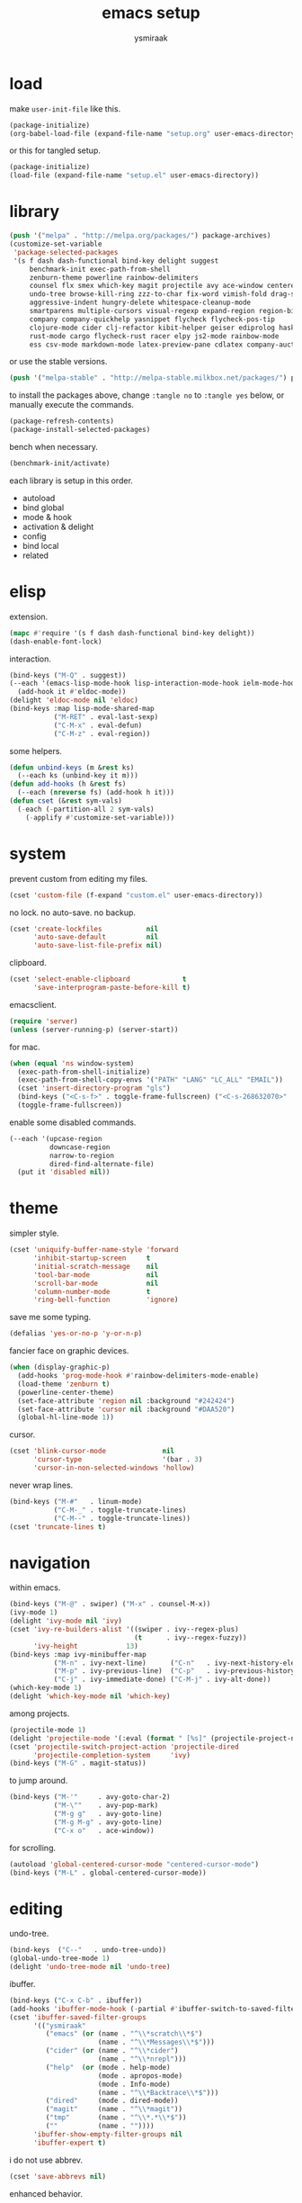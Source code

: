 #+TITLE: emacs setup
#+AUTHOR: ysmiraak
* load
make =user-init-file= like this.
#+BEGIN_SRC emacs-lisp :tangle no
  (package-initialize)
  (org-babel-load-file (expand-file-name "setup.org" user-emacs-directory))
#+END_SRC
or this for tangled setup.
#+BEGIN_SRC emacs-lisp :tangle no
  (package-initialize)
  (load-file (expand-file-name "setup.el" user-emacs-directory))
#+END_SRC
* library
#+BEGIN_SRC emacs-lisp
  (push '("melpa" . "http://melpa.org/packages/") package-archives)
  (customize-set-variable
   'package-selected-packages
   '(s f dash dash-functional bind-key delight suggest
       benchmark-init exec-path-from-shell
       zenburn-theme powerline rainbow-delimiters
       counsel flx smex which-key magit projectile avy ace-window centered-cursor-mode
       undo-tree browse-kill-ring zzz-to-char fix-word vimish-fold drag-stuff
       aggressive-indent hungry-delete whitespace-cleanup-mode
       smartparens multiple-cursors visual-regexp expand-region region-bindings-mode
       company company-quickhelp yasnippet flycheck flycheck-pos-tip
       clojure-mode cider clj-refactor kibit-helper geiser ediprolog haskell-mode idris-mode
       rust-mode cargo flycheck-rust racer elpy js2-mode rainbow-mode
       ess csv-mode markdown-mode latex-preview-pane cdlatex company-auctex))
#+END_SRC
or use the stable versions.
#+BEGIN_SRC emacs-lisp :tangle no
  (push '("melpa-stable" . "http://melpa-stable.milkbox.net/packages/") package-archives)
#+END_SRC
to install the packages above, change =:tangle no= to =:tangle yes= below, or manually execute the commands.
#+BEGIN_SRC emacs-lisp :tangle no
  (package-refresh-contents)
  (package-install-selected-packages)
#+END_SRC
bench when necessary.
#+BEGIN_SRC emacs-lisp :tangle no
  (benchmark-init/activate)
#+END_SRC
each library is setup in this order.
- autoload
- bind global
- mode & hook
- activation & delight
- config
- bind local
- related
* elisp
extension.
#+BEGIN_SRC emacs-lisp
  (mapc #'require '(s f dash dash-functional bind-key delight))
  (dash-enable-font-lock)
#+END_SRC
interaction.
#+BEGIN_SRC emacs-lisp
  (bind-keys ("M-Q" . suggest))
  (--each '(emacs-lisp-mode-hook lisp-interaction-mode-hook ielm-mode-hook)
    (add-hook it #'eldoc-mode))
  (delight 'eldoc-mode nil 'eldoc)
  (bind-keys :map lisp-mode-shared-map
             ("M-RET" . eval-last-sexp)
             ("C-M-x" . eval-defun)
             ("C-M-z" . eval-region))
#+END_SRC
some helpers.
#+BEGIN_SRC emacs-lisp
  (defun unbind-keys (m &rest ks)
    (--each ks (unbind-key it m)))
  (defun add-hooks (h &rest fs)
    (--each (nreverse fs) (add-hook h it)))
  (defun cset (&rest sym-vals)
    (-each (-partition-all 2 sym-vals)
      (-applify #'customize-set-variable)))
#+END_SRC
* system
prevent custom from editing my files.
#+BEGIN_SRC emacs-lisp
  (cset 'custom-file (f-expand "custom.el" user-emacs-directory))
#+END_SRC
no lock. no auto-save. no backup.
#+BEGIN_SRC emacs-lisp
  (cset 'create-lockfiles           nil
        'auto-save-default          nil
        'auto-save-list-file-prefix nil)
#+END_SRC
clipboard.
#+BEGIN_SRC emacs-lisp
  (cset 'select-enable-clipboard             t
        'save-interprogram-paste-before-kill t)
#+END_SRC
emacsclient.
#+BEGIN_SRC emacs-lisp
  (require 'server)
  (unless (server-running-p) (server-start))
#+END_SRC
for mac.
#+BEGIN_SRC emacs-lisp
  (when (equal 'ns window-system)
    (exec-path-from-shell-initialize)
    (exec-path-from-shell-copy-envs '("PATH" "LANG" "LC_ALL" "EMAIL"))
    (cset 'insert-directory-program "gls")
    (bind-keys ("<C-s-f>" . toggle-frame-fullscreen) ("<C-s-268632070>" . toggle-frame-fullscreen))
    (toggle-frame-fullscreen))
#+END_SRC
enable some disabled commands.
#+BEGIN_SRC emacs-lisp
  (--each '(upcase-region
            downcase-region
            narrow-to-region
            dired-find-alternate-file)
    (put it 'disabled nil))
#+END_SRC
* theme
simpler style.
#+BEGIN_SRC emacs-lisp
  (cset 'uniquify-buffer-name-style 'forward
        'inhibit-startup-screen     t
        'initial-scratch-message    nil
        'tool-bar-mode              nil
        'scroll-bar-mode            nil
        'column-number-mode         t
        'ring-bell-function         'ignore)
#+END_SRC
save me some typing.
#+BEGIN_SRC emacs-lisp
  (defalias 'yes-or-no-p 'y-or-n-p)
#+END_SRC
fancier face on graphic devices.
#+BEGIN_SRC emacs-lisp
  (when (display-graphic-p)
    (add-hooks 'prog-mode-hook #'rainbow-delimiters-mode-enable)
    (load-theme 'zenburn t)
    (powerline-center-theme)
    (set-face-attribute 'region nil :background "#242424")
    (set-face-attribute 'cursor nil :background "#DAA520")
    (global-hl-line-mode 1))
#+END_SRC
cursor.
#+BEGIN_SRC emacs-lisp
  (cset 'blink-cursor-mode              nil
        'cursor-type                    '(bar . 3)
        'cursor-in-non-selected-windows 'hollow)
#+END_SRC
never wrap lines.
#+BEGIN_SRC emacs-lisp
  (bind-keys ("M-#"   . linum-mode)
             ("C-M-_" . toggle-truncate-lines)
             ("C-M--" . toggle-truncate-lines))
  (cset 'truncate-lines t)
#+END_SRC
* navigation
within emacs.
#+BEGIN_SRC emacs-lisp
  (bind-keys ("M-@" . swiper) ("M-x" . counsel-M-x))
  (ivy-mode 1)
  (delight 'ivy-mode nil 'ivy)
  (cset 'ivy-re-builders-alist '((swiper . ivy--regex-plus)
                                 (t      . ivy--regex-fuzzy))
        'ivy-height            13)
  (bind-keys :map ivy-minibuffer-map
             ("M-n" . ivy-next-line)      ("C-n"   . ivy-next-history-element)
             ("M-p" . ivy-previous-line)  ("C-p"   . ivy-previous-history-element)
             ("C-j" . ivy-immediate-done) ("C-M-j" . ivy-alt-done))
  (which-key-mode 1)
  (delight 'which-key-mode nil 'which-key)
#+END_SRC
among projects.
#+BEGIN_SRC emacs-lisp
  (projectile-mode 1)
  (delight 'projectile-mode '(:eval (format " [%s]" (projectile-project-name))) 'projectile)
  (cset 'projectile-switch-project-action 'projectile-dired
        'projectile-completion-system     'ivy)
  (bind-keys ("M-G" . magit-status))
#+END_SRC
to jump around.
#+BEGIN_SRC emacs-lisp
  (bind-keys ("M-'"     . avy-goto-char-2)
             ("M-\""    . avy-pop-mark)
             ("M-g g"   . avy-goto-line)
             ("M-g M-g" . avy-goto-line)
             ("C-x o"   . ace-window))
#+END_SRC
for scrolling.
#+BEGIN_SRC emacs-lisp
  (autoload 'global-centered-cursor-mode "centered-cursor-mode")
  (bind-keys ("M-L" . global-centered-cursor-mode))
#+END_SRC
* editing
undo-tree.
#+BEGIN_SRC emacs-lisp
  (bind-keys  ("C--"   . undo-tree-undo))
  (global-undo-tree-mode 1)
  (delight 'undo-tree-mode nil 'undo-tree)
#+END_SRC
ibuffer.
#+BEGIN_SRC emacs-lisp
  (bind-keys ("C-x C-b" . ibuffer))
  (add-hooks 'ibuffer-mode-hook (-partial #'ibuffer-switch-to-saved-filter-groups "ysmiraak"))
  (cset 'ibuffer-saved-filter-groups
        '(("ysmiraak"
           ("emacs" (or (name . "^\\*scratch\\*$")
                        (name . "^\\*Messages\\*$")))
           ("cider" (or (name . "^\\*cider")
                        (name . "^\\*nrepl")))
           ("help"  (or (mode . help-mode)
                        (mode . apropos-mode)
                        (mode . Info-mode)
                        (name . "^\\*Backtrace\\*$")))
           ("dired"     (mode . dired-mode))
           ("magit"     (name . "^\\*magit"))
           ("tmp"       (name . "^\\*.*\\*$"))
           (""          (name . ""))))
        'ibuffer-show-empty-filter-groups nil
        'ibuffer-expert t)
#+END_SRC
i do not use abbrev.
#+BEGIN_SRC emacs-lisp
  (cset 'save-abbrevs nil)
#+END_SRC
enhanced behavior.
#+BEGIN_SRC emacs-lisp
  (bind-keys ("C-M-y" . browse-kill-ring)
             ("M-z" . zzz-to-char)
             ("M-u" . fix-word-upcase)
             ("M-l" . fix-word-downcase)
             ("M-c" . fix-word-capitalize))
  (cset 'indent-tabs-mode         nil
        'fill-column              81)
#+END_SRC
extra convenience.
#+BEGIN_SRC emacs-lisp
  (bind-keys ("M-F" . vimish-fold-toggle)
             ("M-J" . vimish-fold-avy)
             ("M-K" . vimish-fold-delete)
             ("<M-left>"  . drag-stuff-left)
             ("<M-right>" . drag-stuff-right)
             ("<M-down>"  . drag-stuff-down)
             ("<M-up>"    . drag-stuff-up)
             ("M-I" . global-aggressive-indent-mode)
             ("C-j" . newline-and-indent))
  (global-aggressive-indent-mode 1)
  (delight 'aggressive-indent-mode " i" 'aggressive-indent)
  (bind-keys ("M-D" . global-hungry-delete-mode))
  (global-hungry-delete-mode 1)
  (delight 'hungry-delete-mode " d" 'hungry-delete)
  (global-whitespace-cleanup-mode 1)
  (delight 'whitespace-cleanup-mode nil 'whitespace-cleanup-mode)
#+END_SRC
structured editing.
#+BEGIN_SRC emacs-lisp
  (require 'smartparens-config)
  (smartparens-global-mode 1)
  (delight 'smartparens-mode nil 'smartparens)
  (bind-keys :map smartparens-mode-map
             ("C-M-a"   . sp-beginning-of-sexp)
             ("C-M-b"   . sp-backward-sexp)
             ("C-M-d"   . sp-down-sexp)
             ("C-M-e"   . sp-end-of-sexp)
             ("C-M-f"   . sp-forward-sexp)
             ("C-M-h"   . sp-raise-sexp)
             ("C-M-j"   . sp-splice-sexp)
             ("C-M-k"   . sp-kill-sexp)
             ("C-M-n"   . sp-add-to-next-sexp)
             ("C-M-o"   . sp-split-sexp)
             ("C-M-p"   . sp-indent-adjust-sexp)
             ("C-M-q"   . sp-rewrap-sexp)
             ("C-M-t"   . sp-transpose-sexp)
             ("C-M-u"   . sp-backward-up-sexp)
             ("C-M-w"   . sp-copy-sexp)
             ("C-d"     . sp-delete-char)
             ("C-k"     . sp-kill-hybrid-sexp)
             ("C-x C-t" . sp-transpose-hybrid-sexp)
             ("DEL"     . sp-backward-delete-char)
             ("M-("     . sp-splice-sexp-killing-backward)
             ("M-)"     . sp-splice-sexp-killing-forward)
             ("M-*"     . sp-convolute-sexp)
             ("M-+"     . sp-join-sexp)
             ("M-DEL"   . sp-backward-kill-word)
             ("M-["     . sp-absorb-sexp)
             ("M-]"     . sp-forward-slurp-sexp)
             ("M-d"     . sp-kill-word)
             ("M-n"     . sp-next-sexp)
             ("M-p"     . sp-previous-sexp)
             ("M-{"     . sp-extract-before-sexp)
             ("M-}"     . sp-dedent-adjust-sexp))
  (show-smartparens-global-mode 1)
  (set-face-attribute 'sp-show-pair-match-face    nil :background "#181818" :foreground "#A41210" :weight 'bold)
  (set-face-attribute 'sp-show-pair-mismatch-face nil :background "#161616" :foreground "#003B6F" :weight 'black)
#+END_SRC
batched editing.
#+BEGIN_SRC emacs-lisp
  (bind-keys ("M-M"   . mc/mark-more-like-this-extended))
  (when (display-graphic-p)
    (with-eval-after-load 'multiple-cursors
      (set-face-attribute 'mc/cursor-bar-face nil :background "#DAA520" :foreground "#242424")))
  (bind-keys ("C-M-%" . vr/query-replace))
#+END_SRC
region editing.
#+BEGIN_SRC emacs-lisp
  (bind-keys ("M-h" . er/expand-region))
  (require 'region-bindings-mode)
  (region-bindings-mode-enable)
  (bind-keys :map region-bindings-mode-map
             ("$" . flyspell-region)
             (";" . comment-or-uncomment-region)
             ("b" . comment-box)
             ("d" . delete-region)
             ("f" . vimish-fold)
             ("g" . keyboard-quit)
             ("i" . indent-region)
             ("k" . kill-region)
             ("l" . downcase-region)
             ("m" . mc/mark-all-in-region) ("M" . vr/mc-mark)
             ("n" . mc/edit-lines)
             ("r" . replace-string)        ("R" . vr/replace)
             ("u" . upcase-region)
             ("w" . kill-ring-save))
#+END_SRC
auto-completion.
#+BEGIN_SRC emacs-lisp
  (bind-keys ("M-/" . hippie-expand))
  (with-eval-after-load 'hippie-exp
    (cset 'hippie-expand-try-functions-list
          '(try-complete-file-name-partially
            try-complete-file-name
            try-expand-dabbrev
            try-expand-dabbrev-visible
            try-expand-dabbrev-all-buffers
            try-expand-dabbrev-from-kill
            try-expand-whole-kill
            try-complete-lisp-symbol-partially
            try-complete-lisp-symbol)))
  (bind-keys ("C-M-i" . company-complete))
  (global-company-mode 1)
  (company-quickhelp-mode 1)
  (delight 'company-mode nil 'company)
  (cset 'company-idle-delay                0.2
        'company-minimum-prefix-length     2
        'company-tooltip-align-annotations t
        'company-selection-wrap-around     t
        'company-quickhelp-delay           nil)
  (unbind-keys company-active-map "TAB" "<tab>")
  (bind-keys :map company-active-map ("M-h" . company-quickhelp-manual-begin))
#+END_SRC
snippet.
#+BEGIN_SRC emacs-lisp
  (yas-global-mode 1)
  (delight 'yas-minor-mode nil 'yasnippet)
#+END_SRC
spell check.
#+BEGIN_SRC emacs-lisp
  (bind-keys ("M-$" . flyspell-mode))
  (with-eval-after-load 'flyspell
    (delight 'flyspell-mode " $" 'flyspell)
    (unbind-keys flyspell-mode-map "C-M-i")
    (bind-keys :map flyspell-mode-map ("C-;" . flyspell-correct-word-before-point))
    (cset 'ispell-program-name "aspell"))
#+END_SRC
error check.
#+BEGIN_SRC emacs-lisp
  (add-hooks 'shell-mode-hook #'flycheck-mode)
  (with-eval-after-load 'flycheck
    (flycheck-pos-tip-mode))
#+END_SRC
* clojure
#+BEGIN_SRC emacs-lisp
  (bind-keys ("M-S" . cider-scratch))
  (add-hooks 'clojure-mode-hook    #'eldoc-mode #'clj-refactor-mode)
  (add-hooks 'cider-repl-mode-hook #'eldoc-mode #'clj-refactor-mode)
  (with-eval-after-load 'cider
    (cset 'cider-font-lock-dynamically         t
          'cider-prefer-local-resources        t
          'cider-allow-jack-in-without-project t
          'cider-doc-xref-regexp               "\\[\\[\\(.*?\\)\\]\\]"
          'cider-repl-history-file             (f-expand "cider-history" user-emacs-directory))
    (bind-keys :map cider-mode-map
               ("M-RET" . cider-eval-last-sexp)
               ("C-M-x" . cider-eval-defun-at-point)
               ("C-M-z" . cider-eval-region)))
  (with-eval-after-load 'clj-refactor
    (cljr-add-keybindings-with-prefix "M-R")
    (cset 'cljr-suppress-middleware-warnings t))
#+END_SRC
* scheme
#+BEGIN_SRC emacs-lisp
  (add-hooks 'geiser-mode-hook #'flycheck-mode)
  (with-eval-after-load 'geiser
    (cset 'geiser-active-implementations '(chez))
    (bind-keys :map scheme-mode-map
               ("M-RET" . geiser-eval-last-sexp)
               ("C-M-x" . geiser-eval-definition)
               ("C-M-z" . geiser-eval-region)))
#+END_SRC
* prolog
#+BEGIN_SRC emacs-lisp
  (push '("\\.pl$" . prolog-mode) auto-mode-alist)
  (with-eval-after-load 'prolog
    (bind-keys :map prolog-mode-map ("M-RET" . ediprolog-dwim)))
#+END_SRC
* idris
#+BEGIN_SRC emacs-lisp
  (add-hooks 'idris-mode-hook 'eldoc-mode-hook (-partial #'aggressive-indent-mode -1))
  (with-eval-after-load 'idris-mode
    (bind-keys :map idris-mode-map
               ("M-RET"   . idris-case-dwim)
               ("C-M-x"   . idris-add-clause)
               ("C-M-z"   . idris-proof-search)
               ("C-c C-q" . idris-quit)))
#+END_SRC
* rust
#+BEGIN_SRC emacs-lisp
  (add-hooks 'rust-mode-hook
             #'eldoc-mode
             #'flycheck-mode
             #'flycheck-rust-setup
             #'cargo-minor-mode
             #'racer-mode)
  (with-eval-after-load 'rust-mode
    (cset 'racer-rust-src-path
          (funcall (if (equal 'ns window-system)
                       #'exec-path-from-shell-getenv
                     #'getenv)
                   "RUST_SRC_PATH")))
#+END_SRC
* python
#+BEGIN_SRC emacs-lisp
  (add-hooks 'python-mode-hook
             #'elpy-mode
             (-partial #'highlight-indentation-mode -1)
             (-partial #'aggressive-indent-mode -1))
  (with-eval-after-load 'python-mode
    (bind-keys :map python-mode-map
               ("C-M-x" . python-shell-send-defun)
               ("C-M-z" . python-shell-send-region))
    (elpy-enable))
#+END_SRC
* javascript
#+BEGIN_SRC emacs-lisp
  (push '("\\.js\\'" . js2-mode) auto-mode-alist)
  (add-hooks 'js2-mode-hook  #'flycheck-mode)
  (add-hooks 'css-mode-hook  #'flycheck-mode)
  (add-hooks 'html-mode-hook #'flycheck-mode)
#+END_SRC
* r
#+BEGIN_SRC emacs-lisp
  (with-eval-after-load 'ess
    (bind-keys :map ess-mode-map
               ("M-RET" . ess-eval-line)
               ("C-M-x" . ess-eval-function-or-paragraph)
               ("C-M-z" . ess-eval-region)))
#+END_SRC
* markdown
#+BEGIN_SRC emacs-lisp
  (push '("README\\.md\\'" . gfm-mode)      auto-mode-alist)
  (push '("\\.[Rr]md\\'"   . markdown-mode) auto-mode-alist)
  (add-hooks 'markdown-mode-hook #'flyspell-mode #'flycheck-mode)
  (with-eval-after-load 'markdown-mode
    (cset 'markdown-enable-math t))
#+END_SRC
* tex
#+BEGIN_SRC emacs-lisp
  (add-hooks 'LaTeX-mode-hook
             #'flyspell-mode
             #'flycheck-mode
             #'LaTeX-math-mode
             #'latex-preview-pane-enable
             #'turn-on-cdlatex
             #'turn-on-reftex
             (-partial #'set 'TeX-command-default "xelatexmk"))
  (with-eval-after-load 'tex
    (push '("xelatexmk"
            "latexmk -pdf -pdflatex=\"xelatex -interaction=nonstopmode -shell-escape -synctex=1\" %s"
            TeX-run-TeX nil t :help "run xelatexmk on file")
          TeX-command-list)
    ;; Skim -> Preferences -> Sync; CMD + shift + click in the pdf file for jumping to source
    (push '("skim" "/Applications/Skim.app/Contents/SharedSupport/displayline -b %n %o %b")
          TeX-view-program-list)
    (push '(output-pdf "skim") TeX-view-program-selection)
    (cset 'TeX-engine              'xetex
          'TeX-auto-save           t
          'TeX-parse-self          t
          'reftex-plug-into-AUCTeX t)
    (with-eval-after-load 'company
      (company-auctex-init)))
  (with-eval-after-load 'cdlatex
    (unbind-keys cdlatex-mode-map "<" "(" "[" "{"))
#+END_SRC
* org
#+BEGIN_SRC emacs-lisp
  (bind-keys ("M-A" . org-agenda))
  (add-hooks 'org-mode-hook #'flyspell-mode #'turn-on-org-cdlatex)
  (with-eval-after-load 'org
    (cset 'org-directory                          "~/sotha_sil/emacs/org"
          'org-agenda-files                       "~/sotha_sil/emacs/org/agenda-files"
          'org-archive-location                   "~/sotha_sil/emacs/org/archive.org::"
          'org-log-done                           'time
          'org-latex-create-formula-image-program 'imagemagick
          'org-latex-listings                     'minted
          'org-src-fontify-natively               t
          'org-latex-default-packages-alist
          '(("" "fontspec" t)
            ("" "graphicx" t)
            ("" "longtable" nil)
            ("" "float" nil)
            ("" "wrapfig" nil)
            ("" "rotating" nil)
            ("normalem" "ulem" t)
            ("" "amsmath" t)
            ("" "hyperref" nil)))
    (unbind-keys org-mode-map "C-M-i" "M-h"))
#+END_SRC
* summary
- dead on terminal: []
- forced translate: [target]
- override default: +old+ ~new~
|         | C-                                | M-                                                              | C-M-                                        |
|---------+-----------------------------------+-----------------------------------------------------------------+---------------------------------------------|
| DEL     | [DEL]                             | ~sp-backward-kill-word~                    +backward-kill-word+ | [C-M-h]                                     |
| TAB     | [TAB]                             | [C-M-i]                                                         | [C-M-i]                                     |
| RET     | [RET]                             | ~eval-last-sexp~                                                | [M-RET]                                     |
| SPC     | [C-@]                             | just-one-space                                                  | [M-SPC]                                     |
| <up>    | <up>                              | ~drag-stuff-up~                                                 | [ESC <up>]                                  |
| <left>  | ~[]~                  +left-word+ | ~drag-stuff-left~                               +backward-word+ | [ESC <left>]                                |
| <down>  | <down>                            | ~drag-stuff-down~                                               | [ESC <down>]                                |
| <right> | ~[]~                 +right-word+ | ~drag-stuff-right~                               +forward-word+ | [ESC <right>]                               |
|---------+-----------------------------------+-----------------------------------------------------------------+---------------------------------------------|
| 1       | []                                | digit-argument 1                                                | [M-1]                                       |
| 2       | []                                | digit-argument 2                                                | [M-2]                                       |
| 3       | []                                | digit-argument 3                                                | [M-3]                                       |
| 4       | []                                | digit-argument 4                                                | [M-4]                                       |
| 5       | []                                | digit-argument 5                                                | [M-5]                                       |
| 6       | []                                | digit-argument 6                                                | [M-6]                                       |
| 7       | []                                | digit-argument 7                                                | [M-7]                                       |
| 8       | []                                | digit-argument 8                                                | [M-8]                                       |
| 9       | []                                | digit-argument 9                                                | [M-9]                                       |
| 0       | []                                | digit-argument 0                                                | [M-0]                                       |
|---------+-----------------------------------+-----------------------------------------------------------------+---------------------------------------------|
| !       | []                                | shell-command                                                   |                                             |
| @       | set-mark-command                  | ~swiper~                                            +mark-word+ |                                             |
| #       | []                                | ~linum-mode~                                                    |                                             |
| $       | []                                | ~flyspell-mode~                                   +ispell-word+ |                                             |
| %       | []                                | query-replace                                                   | ~vr/query-replace~   +query-replace-regexp+ |
| ^       |                                   | delete-indentation                                              |                                             |
| &       | []                                | async-shell-command                                             |                                             |
| *       | []                                | ~sp-raise-sexp~                                                 |                                             |
| (       | []                                | ~sp-splice-sexp-killing-backward~          +insert-parentheses+ |                                             |
| )       | []                                | ~sp-splice-sexp-killing-forward~ +move-past-close-and-reindent+ |                                             |
|---------+-----------------------------------+-----------------------------------------------------------------+---------------------------------------------|
| -       | [C-_]                             | negative-argument                                               | [C-M-_]                                     |
| =       | []                                | count-words-region                                              | [M-=]                                       |
| [       | [ESC-]                            | ~sp-absorb-sexp~                                                | ~sp-forward-slurp-sexp~                     |
| ]       | abort-recursive-edit              | ~sp-extract-before-sexp~                                        | ~sp-dedent-adjust-sexp~                     |
| ;       | []                                | comment-dwim                                                    | [M-;]                                       |
| '       | []                                | ~avy-goto-char-2~                          +abbrev-prefix-mark+ | [M-']                                       |
| \       | toggle-input-method               | delete-horizontal-space                                         | indent-region                               |
| `       | []                                | tmm-menubar                                                     | [M-`]                                       |
| ,       | []                                | xref-pop-marker-stack                                           | [M-,]                                       |
| .       | []                                | xref-find-definitions                                           | [M-.]                                       |
| /       | []                                | ~hippie-expand~                                +dabbrev-expand+ | [M-/]                                       |
|---------+-----------------------------------+-----------------------------------------------------------------+---------------------------------------------|
| _       | ~undo-tree-undo~           +undo+ | ~undo-tree-redo~                                                | ~toggle-truncate-lines~ +negative-argument+ |
| +       | []                                | ~sp-join-sexp~                                                  |                                             |
| {       | [C-[]                             | backward-paragraph                                              |                                             |
| }       | [C-]]                             | forward-paragraph                                               |                                             |
| :       | []                                | eval-expression                                                 |                                             |
| "       | []                                | ~avy-pop-mark~                                                  |                                             |
| \mid    | [C-\]                             | shell-command-on-region                                         |                                             |
| ~       | []                                | not-modified                                                    |                                             |
| <       | []                                | beginning-of-buffer                                             |                                             |
| >       | []                                | end-of-buffer                                                   |                                             |
| ?       | []                                | xref-find-regerences                                            |                                             |
|---------+-----------------------------------+-----------------------------------------------------------------+---------------------------------------------|
| a       | move-beginning-of-line            | backward-sentence                                               | ~sp-beginning-of-sexp~ +beginning-of-defun+ |
| b       | backward-char                     | backward-word                                                   | ~sp-backward-sexp~          +backward-sexp+ |
| c       | [C-c-]                            | ~fix-word-capitalize~                         +capitalize-word+ | exit-recursive-edit                         |
| d       | ~sp-delete-char~    +delete-char+ | ~sp-kill-word~                                      +kill-word+ | ~sp-down-sexp~                  +down-list+ |
| e       | move-end-of-line                  | forward-sentence                                                | ~sp-end-of-sexp~             +end-of-defun+ |
| f       | forward-char                      | forward-word                                                    | ~sp-forward-sexp~            +forward-sexp+ |
| g       | keyboard-quit                     | [M-g-]                                                          | []                                          |
| h       | [C-h-]                            | ~er/expand-region~                             +mark-paragraph+ | ~sp-raise-sexp~                +mark-defun+ |
| i       | [TAB]                             | tab-to-tab-stop                                                 | ~company-complete~    +completion-at-point+ |
| j       | newline-and-indent                | indent-new-comment-line                                         | ~sp-splice-sexp~ +indent-new-comment-line+  |
| k       | ~sp-kill-hybrid-sexp~ +kill-line+ | kill-sentence                                                   | ~sp-kill-sexp~                  +kill-sexp+ |
| l       | recenter-top-bottom               | ~fix-word-downcase~                             +downcase-word+ | reposition-window                           |
| m       | [RET]                             | back-to-indentation                                             | [M-RET]                                     |
| n       | next-line                         | ~sp-next-sexp~                                                  | ~sp-add-to-next-sexp~        +forward-list+ |
| o       | open-line                         | [M-o-]                                                          | ~sp-split-sexp~                +split-line+ |
| p       | previous-line                     | ~sp-previous-sexp~                                              | ~sp-indent-adjust-sexp~     +backward-list+ |
| q       | quoted-insert                     | fill-paragraph                                                  | ~sp-rewrap-sexp~           +indent-pp-sexp+ |
| r       | isearch-backward                  | move-to-window-line-top-bottom                                  | isearch-backward-regexp                     |
| s       | isearch-forward                   | [M-s-]                                                          | isearch-forward-regexp                      |
| t       | transpose-chars                   | transpose-words                                                 | ~sp-transpose-sexp~       +transpose-sexps+ |
| u       | universal-argument                | ~fix-word-upcase~                                 +upcase-word+ | ~sp-backward-up-sexp~    +backward-up-list+ |
| v       | scroll-up-command                 | scroll-down-command                                             | scroll-other-window                         |
| w       | kill-region                       | kill-ring-save                                                  | ~sp-copy-sexp~           +append-next-kill+ |
| x       | [C-x-]                            | ~counsel-M-x~                        +execute-extended-command+ | eval-defun                                  |
| y       | yank                              | yank-pop                                                        | ~browse-kill-ring~                          |
| z       | suspend-frame                     | ~zzz-to-char~                                     +zap-to-char+ | eval-region                                 |
on text terminals, shift does not work with ctrl.
|   | M-                                |
|---+-----------------------------------|
| A | ~org-agenda~                      |
| B |                                   |
| C |                                   |
| D | ~global-hungry-delete-mode~       |
| E |                                   |
| F | ~vimish-fold-toggle~              |
| G | ~magit-status~                    |
| H |                                   |
| I | ~global-aggressive-indent-mode~   |
| J | ~vimish-fold-avy~                 |
| K | ~vimish-fold-delete~              |
| L | ~global-centered-cursor-mode~     |
| M | ~mc/mark-more-like-this-extended~ |
| N |                                   |
| O |                                   |
| P |                                   |
| Q | ~suggest~                         |
| R | ~cljr~                            |
| S | ~cider-scratch~                   |
| T |                                   |
| U |                                   |
| V |                                   |
| W |                                   |
| X |                                   |
| Y |                                   |
| Z |                                   |
others, incomplete.
| C-h i     | info                                                      |
| C-h r     | info-emacs-manual                                         |
| C-x C-b   | ~ibuffer~                                  +list-buffers+ |
| C-x C-SPC | pop-global-mark                                           |
| C-x C-t   | ~sp-transpose-hybrid-sexp~              +transpose-lines+ |
| C-x f     | set-fill-column                                           |
| C-x o     | ~ace-window~                               +other-window+ |
| C-x u     | ~undo-tree-visualize~                                     |
| C-x z     | repeat                                                    |
| DEL       | ~sp-backward-delete-char~ +backward-delete-char-untabify+ |
| M-g g     | ~avy-goto-line~                               +goto-line+ |
